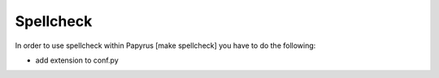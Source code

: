 Spellcheck
==========

In order to use spellcheck within Papyrus [make spellcheck] you have to do the
following:

- add extension to conf.py

